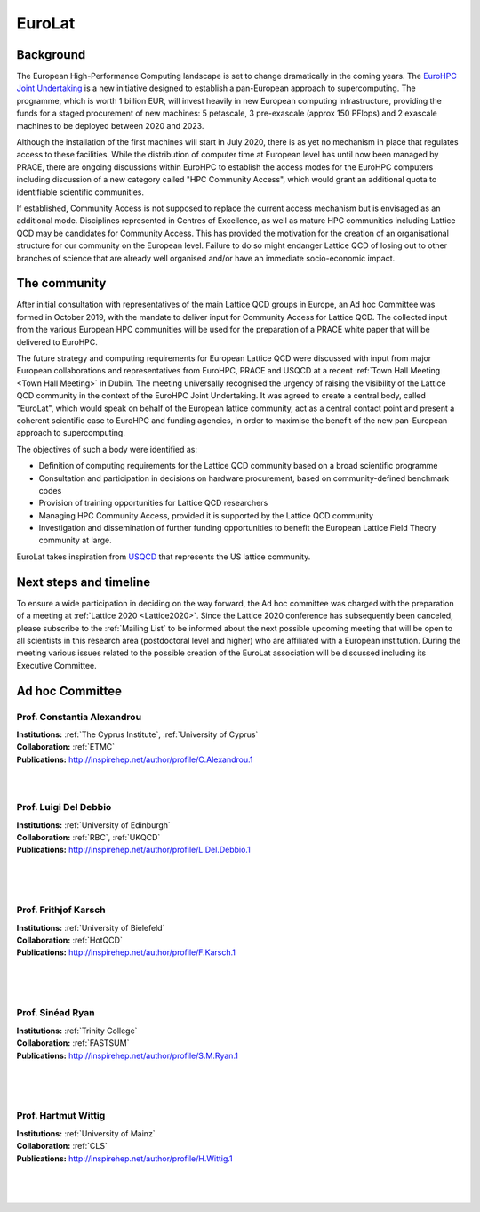 
EuroLat
=======

Background
----------

The European High-Performance Computing landscape is set to change dramatically in the coming years.
The `EuroHPC Joint Undertaking <https://eurohpc-ju.europa.eu/>`_ is a new initiative designed to
establish a pan-European approach to supercomputing. The programme, which is worth 1 billion EUR,
will invest heavily in new European computing infrastructure, providing the funds for a staged
procurement of new machines: 5 petascale, 3 pre-exascale (approx 150 PFlops) and 2 exascale machines
to be deployed between 2020 and 2023.

Although the installation of the first machines will start in July 2020, there is as yet no mechanism
in place that regulates access to these facilities. While the distribution of computer time at European
level has until now been managed by PRACE, there are ongoing discussions within EuroHPC to establish
the access modes for the EuroHPC computers including discussion of a new category called "HPC Community Access",
which would grant an additional quota to identifiable scientific communities.

If established, Community Access is not supposed to replace the current access mechanism but is envisaged
as an additional mode. Disciplines represented in Centres of Excellence, as well as mature HPC communities
including Lattice QCD may be candidates for Community Access. This has provided the motivation for the creation
of an organisational structure for our community on the European level. Failure to do so might endanger
Lattice QCD of losing out to other branches of science that are already well organised and/or have
an immediate socio-economic impact.


The community
-------------

After initial consultation with representatives of the main Lattice QCD groups in Europe, an Ad hoc Committee
was formed in October 2019, with the mandate to deliver input for Community Access for Lattice QCD.
The collected input from the various European HPC communities will be used for the preparation of a PRACE white
paper that will be delivered to EuroHPC.

The future strategy and computing requirements for European Lattice QCD were discussed with input from major
European collaborations and representatives from EuroHPC, PRACE and USQCD at a recent :ref:`Town Hall Meeting <Town Hall Meeting>` in Dublin.
The meeting universally recognised the urgency of raising the visibility of the Lattice QCD community
in the context of the EuroHPC Joint Undertaking. It was agreed to create a central body, called "EuroLat",
which would speak on behalf of the European lattice community, act as a central contact point and present
a coherent scientific case to EuroHPC and funding agencies, in order to maximise the benefit of the new
pan-European approach to supercomputing.

The objectives of such a body were identified as:

- Definition of computing requirements for the Lattice QCD community based on a broad scientific programme 
- Consultation and participation in decisions on hardware procurement, based on community-defined benchmark codes
- Provision of training opportunities for Lattice QCD researchers
- Managing HPC Community Access, provided it is supported by the Lattice QCD community
- Investigation and dissemination of further funding opportunities to benefit the European Lattice Field Theory community at large.
  
EuroLat takes inspiration from `USQCD <https://www.usqcd.org/>`_ that represents the US lattice community.


Next steps and timeline
-----------------------

To ensure a wide participation in deciding on the way forward, the Ad hoc committee was charged
with the preparation of a meeting at :ref:`Lattice 2020 <Lattice2020>`. Since the Lattice 2020
conference has subsequently been canceled, please subscribe to the :ref:`Mailing List` to be informed
about the next possible upcoming meeting that will be open to all scientists in this research area
(postdoctoral level and higher) who are affiliated with a European institution. During the meeting various
issues related to the possible creation of the EuroLat association will be discussed including its Executive Committee.


Ad hoc Committee
----------------

.. image:: https://www.cyi.ac.cy/media/k2/users/58.jpg
   :width: 15 %
   :alt: C. Alexandrou
   :align: left
   :target: https://www.cyi.ac.cy/index.php/castorc/about-the-center/castorc-our-people/author/99-constantia-alexandrou.html
   :class: logo-before-title

Prof. Constantia Alexandrou
^^^^^^^^^^^^^^^^^^^^^^^^^^^

| **Institutions:** :ref:`The Cyprus Institute`, :ref:`University of Cyprus`
| **Collaboration:** :ref:`ETMC`
| **Publications:** http://inspirehep.net/author/profile/C.Alexandrou.1
|
|
.. 
   Constantia Alexandrou received a BA degree in Physics from the University of Oxford in 1980
   and a PhD in Theoretical Nuclear Physics from the Massachusetts Institute of Technology, USA in 1985.
   She held research positions at the Paul Scherer Institute, Switzerland and at Erlangen University,
   Germany. Prof. Alexandrou is Professor at the Physics Department of the University of Cyprus,
   where she leads the Lattice Quantum Chromodynamics (QCD) Computational Lab. She is coordinator
   of several research programs, has numerous scientific publications and invited talks at international
   meetings and has organized several workshops in Cyprus and abroad. She is the representative of Cyprus
   at IUPAP and PRACE. For The Cyprus Institute, she served as Vice-Chair of the Interim Governing Board
   (IGB) and as Chair of the IGB of the Computational-based Science and Technology Research Center
   (CaSToRC). In July 2010, the Board of the Institute bestowed Alexandrou with the title
   of 'Institute Professor'.


.. image:: https://static.ph.ed.ac.uk/photos/people/ldeldebb.jpg
   :width: 15 %
   :alt: L. Del Debbio
   :align: left
   :target: https://www.ph.ed.ac.uk/people/luigi-del-debbio
   :class: logo-before-title
	   
Prof. Luigi Del Debbio
^^^^^^^^^^^^^^^^^^^^^^

| **Institutions:** :ref:`University of Edinburgh`
| **Collaboration:**  :ref:`RBC`, :ref:`UKQCD`
| **Publications:** http://inspirehep.net/author/profile/L.Del.Debbio.1
|
|
|
.. Prof Del Debbio's research interests are in Quantum Field Theory. His main focus is on nonperturbative aspects of field theories, and their application to particle physics. Using both analytical and numerical methods he has worked on several aspects of Quantum Chromodynamics, low-dimensional fermionic models, and models of electroweak symmetry breaking. His numerical work relies on Monte Carlo methods, currently implemented on the latest platforms for High Performance Computing (IBM BlueGene, and GPU systems).


.. image:: https://www2.physik.uni-bielefeld.de/fileadmin/user_upload/theory_e6/Images/Persons/Karsch-2015.JPG
   :width: 15 %
   :alt: F. Karsch
   :align: left
   :target: https://www2.physik.uni-bielefeld.de/1293.html
   :class: logo-before-title

Prof. Frithjof Karsch
^^^^^^^^^^^^^^^^^^^^^

| **Institutions:** :ref:`University of Bielefeld`
| **Collaboration:** :ref:`HotQCD`
| **Publications:** http://inspirehep.net/author/profile/F.Karsch.1
|
|
|

.. image:: _static/ryan.jpg
   :width: 15 %
   :alt: S. Ryan
   :align: left
   :target: https://www.tcd.ie/research/profiles/?profile=ryansin
   :class: logo-before-title

Prof. Sinéad Ryan
^^^^^^^^^^^^^^^^^

| **Institutions:** :ref:`Trinity College`
| **Collaboration:** :ref:`FASTSUM`
| **Publications:** http://inspirehep.net/author/profile/S.M.Ryan.1
|
|
|


.. image:: https://wwwth.kph.uni-mainz.de/files/2005/11/HW--200x300.jpg
   :width: 15 %
   :alt: H. Wittig
   :align: left
   :target: https://wwwth.kph.uni-mainz.de/wittig-hartmut/
   :class: logo-before-title

Prof. Hartmut Wittig
^^^^^^^^^^^^^^^^^^^^

| **Institutions:** :ref:`University of Mainz`
| **Collaboration:** :ref:`CLS`
| **Publications:** http://inspirehep.net/author/profile/H.Wittig.1
|
|
|
